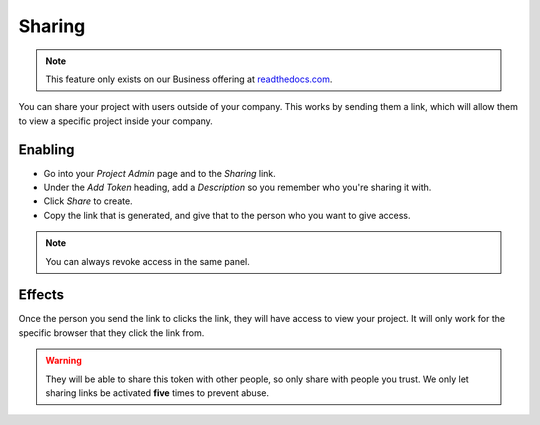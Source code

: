 Sharing
-------

.. note:: This feature only exists on our Business offering at `readthedocs.com <https://readthedocs.com/>`_.

You can share your project with users outside of your company.
This works by sending them a link,
which will allow them to view a specific project inside your company.

Enabling
~~~~~~~~

* Go into your *Project Admin* page and to the *Sharing* link.
* Under the *Add Token* heading, add a *Description* so you remember who you're sharing it with.
* Click *Share* to create.
* Copy the link that is generated, and give that to the person who you want to give access.

.. note:: You can always revoke access in the same panel.

Effects
~~~~~~~

Once the person you send the link to clicks the link,
they will have access to view your project.
It will only work for the specific browser that they click the link from.

.. warning:: They will be able to share this token with other people,
	   		 so only share with people you trust.
	   		 We only let sharing links be activated **five** times to prevent abuse.
